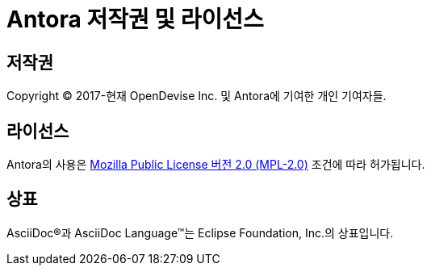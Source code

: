 = Antora 저작권 및 라이선스
:navtitle: 저작권 및 라이선스

== 저작권

Copyright (C) 2017-현재 OpenDevise Inc. 및 Antora에 기여한 개인 기여자들.

== 라이선스

Antora의 사용은 https://www.mozilla.org/en-US/MPL/2.0[Mozilla Public License 버전 2.0 (MPL-2.0)] 조건에 따라 허가됩니다.

== 상표

AsciiDoc(R)과 AsciiDoc Language(TM)는 Eclipse Foundation, Inc.의 상표입니다.